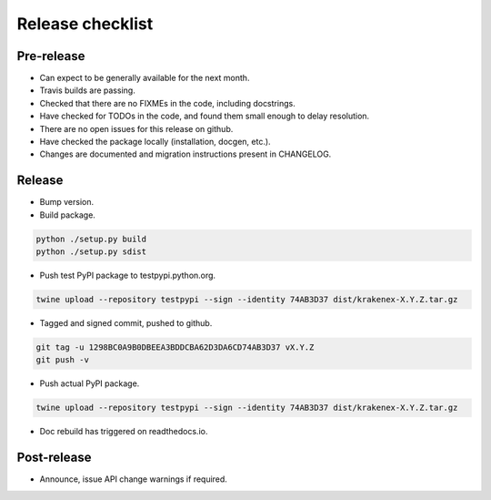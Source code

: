 Release checklist
=================

Pre-release
-----------
* Can expect to be generally available for the next month.
* Travis builds are passing.
* Checked that there are no FIXMEs in the code, including docstrings.
* Have checked for TODOs in the code, and found them small enough to
  delay resolution.
* There are no open issues for this release on github.
* Have checked the package locally (installation, docgen, etc.).
* Changes are documented and migration instructions present in CHANGELOG.

Release
-------
* Bump version.
* Build package.

.. code-block:: sh

   python ./setup.py build
   python ./setup.py sdist

* Push test PyPI package to testpypi.python.org.

.. code-block:: sh

   twine upload --repository testpypi --sign --identity 74AB3D37 dist/krakenex-X.Y.Z.tar.gz

* Tagged and signed commit, pushed to github.

.. code-block:: sh

   git tag -u 1298BC0A9B0DBEEA3BDDCBA62D3DA6CD74AB3D37 vX.Y.Z
   git push -v

* Push actual PyPI package.

.. code-block:: sh

   twine upload --repository testpypi --sign --identity 74AB3D37 dist/krakenex-X.Y.Z.tar.gz

* Doc rebuild has triggered on readthedocs.io.

Post-release
------------
* Announce, issue API change warnings if required.

